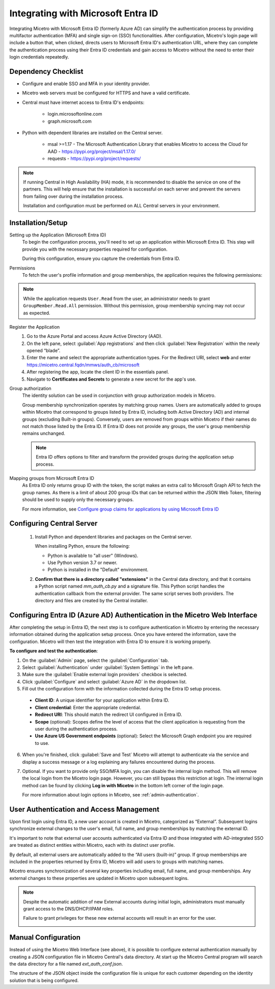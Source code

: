 .. meta::
   :description: How to configure multifactor authentication with Microsoft Entra ID
   :keywords: Azure, Entra ID, external authentication, multifactor authentication, mfa
   

.. _mfa-azure:

Integrating with Microsoft Entra ID 
====================================
Integrating Micetro with Microsoft Entra ID (formerly Azure AD) can simplify the authentication process by providing multifactor authentication (MFA) and single sign-on (SSO) functionalities. After configuration, Micetro's login page will include a button that, when clicked, directs users to Microsoft Entra ID's authentication URL, where they can complete the authentication process using their Entra ID credentials and gain access to Micetro without the need to enter their login credentials repeatedly. 

Dependency Checklist
--------------------
* Configure and enable SSO and MFA in your identity provider.

* Micetro web servers must be configured for HTTPS and have a valid certificate.

* Central must have internet access to Entra ID's endpoints:

    * login.microsoftonline.com

    * graph.microsoft.com
     
* Python with dependent libraries are installed on the Central server.
    
    * msal >=1.17 - The Microsoft Authentication Library that enables Micetro to access the Cloud for AAD - https://pypi.org/project/msal/1.17.0/ 
      
    * requests - https://pypi.org/project/requests/ 
      
  
.. Note::
   If running Central in High Availability (HA) mode, it is recommended to disable the service on one of the partners. This will help ensure that the installation is successful on each server and prevent the servers from failing over during the installation process.

   Installation and configuration must be performed on ALL Central servers in your environment.  
  
Installation/Setup
------------------
Setting up the Application (Microsoft Entra ID)
    To begin the configuration process, you'll need to set up an application within Microsoft Entra ID. This step will provide you with the necessary properties required for configuration.

    During this configuration, ensure you capture the credentials from Entra ID.  

Permissions
    To fetch the user's profile information and group memberships, the application requires the following permissions: 

    .. image:: ../../images/mfa-entra-permissions.png
        :width: 100%


.. Note::
   While the application requests ``User.Read`` from the user, an administrator needs to grant ``GroupMember.Read.All`` permission. Without this permission, group membership syncing may not occur as expected.

Register the Application
   1. Go to the Azure Portal and access Azure Active Directory (AAD).
   
   2. On the left pane, select :guilabel:`App registrations` and then click :guilabel:`New Registration` within the newly opened “blade”.

   3. Enter the name and select the appropriate authentication types. For the Redirect URI, select **web** and enter https://micetro.central.fqdn/mmws/auth_cb/microsoft 

   4. After registering the app, locate the client ID in the essentials panel.

   5. Navigate to **Certificates and Secrets** to generate a new secret for the app's use. 

Group authorization
    The identity solution can be used in conjunction with group authorization models in Micetro.
    
    Group membership synchronization operates by matching group names. Users are automatically added to groups within Micetro that correspond to groups listed by Entra ID, including both Active Directory (AD) and internal groups (excluding Built-in groups). Conversely, users are removed from groups within Micetro if their names do not match those listed by the Entra ID. If Entra ID does not provide any groups, the user's group membership remains unchanged. 

    .. note::
        Entra ID offers options to filter and transform the provided groups during the application setup process.
  
Mapping groups from Microsoft Entra ID
    As Entra ID only returns group ID with the token, the script makes an extra call to Microsoft Graph API to fetch the group names. As there is a limit of about 200 group IDs that can be returned within the JSON Web Token, filtering should be used to supply only the necessary groups. 

    For more information, see `Configure group claims for applications by using Microsoft Entra ID <https://docs.microsoft.com/en-us/azure/active-directory/hybrid/how-to-connect-fed-group-claims>`_

Configuring Central Server
---------------------------

   1. Install Python and dependent libraries and packages on the Central server.
   
      When installing Python, ensure the following:
      
      * Python is available to "all user" (Windows).
      
      * Use Python version 3.7 or newer.
      
      * Python is installed in the "Default" environment.
   
   2. **Confirm that there is a directory called "extensions"** in the Central data directory, and that it contains a Python script named `mm_auth_cb.py` and a signature file. This Python script handles the authentication callback from the external provider. The same script serves both providers. The directory and files are created by the Central installer.

Configuring Entra ID (Azure AD) Authentication in the Micetro Web Interface
----------------------------------------------------------------------------
After completing the setup in Entra ID, the next step is to configure authentication in Micetro by entering the necessary information obtained during the application setup process. Once you have entered the information, save the configuration. Micetro will then test the integration with Entra ID to ensure it is working properly. 

**To configure and test the authentication**:

1.	On the :guilabel:`Admin` page, select the :guilabel:`Configuration` tab.
2.	Select :guilabel:`Authentication` under :guilabel:`System Settings` in the left pane.
3.	Make sure the :guilabel:`Enable external login providers` checkbox is selected.
4.	Click :guilabel:`Configure` and select :guilabel:`Azure AD` in the dropdown list.
5.	Fill out the configuration form with the information collected during the Entra ID setup process.

    .. image:: ../../images/mfa-configure-azure.png
        :width: 60%
 
    * **Client ID**: A unique identifier for your application within Entra ID. 
    * **Client credential**: Enter the appropriate credential.
    * **Redirect URI**: This should match the redirect UI configured in Entra ID.
    * **Scope** (optional): Scopes define the level of access that the client application is requesting from the user during the authentication process.
    * **Use Azure US Government endpoints** (optional): Select the Microsoft Graph endpoint you are required to use. 

6.	When you're finished, click :guilabel:`Save and Test` Micetro will attempt to authenticate via the service and display a success message or a log explaining any failures encountered during the process.
7. Optional. If you want to provide only SSO/MFA login, you can disable the internal login method. This will remove the local login from the Micetro login page. However, you can still bypass this restriction at login. The internal login method can be found by clicking **Log in with Micetro** in the bottom left corner of the login page.

   .. image:: ../../images/sso-login-external.png  
      :width: 60%

   For more information about login options in Micetro, see :ref:`admin-authentication`.

User Authentication and Access Management
-----------------------------------------

Upon first login using Entra ID, a new user account is created in Micetro, categorized as “External”. Subsequent logins synchronize external changes to the user's email, full name, and group memberships by matching the external ID.

It's important to note that external user accounts authenticated via Entra ID and those integrated with AD-integrated SSO are treated as distinct entities within Micetro, each with its distinct user profile.

By default, all external users are automatically added to the “All users (built-in)” group. If group memberships are included in the properties returned by Entra ID, Micetro will add users to groups with matching names.

Micetro ensures synchronization of several key properties including email, full name, and group memberships. Any external changes to these properties are updated in Micetro upon subsequent logins.

.. Note::
    
   Despite the automatic addition of new External accounts during initial login, administrators must manually grant access to the DNS/DHCP/IPAM roles.   
    
   Failure to grant privileges for these new external accounts will result in an error for the user.   

   .. image:: ../../images/mfa-error.png
      :width: 45%
      :align: center


Manual Configuration
---------------------
Instead of using the Micetro Web Interface (see above), it is possible to configure external authentication manually by creating a JSON configuration file in Micetro Central's data directory. At start up the Micetro Central program will search the data directory for a file named `ext_auth_conf.json`.

The structure of the JSON object inside the configuration file is unique for each customer depending on the identity solution that is being configured. 


